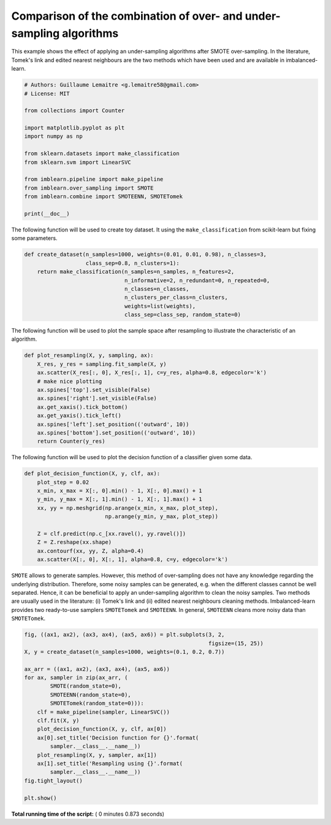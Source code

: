 

.. _sphx_glr_auto_examples_combine_plot_comparison_combine.py:


====================================================================
Comparison of the combination of over- and under-sampling algorithms
====================================================================

This example shows the effect of applying an under-sampling algorithms after
SMOTE over-sampling. In the literature, Tomek's link and edited nearest
neighbours are the two methods which have been used and are available in
imbalanced-learn.




.. code-block:: python


    # Authors: Guillaume Lemaitre <g.lemaitre58@gmail.com>
    # License: MIT

    from collections import Counter

    import matplotlib.pyplot as plt
    import numpy as np

    from sklearn.datasets import make_classification
    from sklearn.svm import LinearSVC

    from imblearn.pipeline import make_pipeline
    from imblearn.over_sampling import SMOTE
    from imblearn.combine import SMOTEENN, SMOTETomek

    print(__doc__)








The following function will be used to create toy dataset. It using the
``make_classification`` from scikit-learn but fixing some parameters.



.. code-block:: python


    def create_dataset(n_samples=1000, weights=(0.01, 0.01, 0.98), n_classes=3,
                       class_sep=0.8, n_clusters=1):
        return make_classification(n_samples=n_samples, n_features=2,
                                   n_informative=2, n_redundant=0, n_repeated=0,
                                   n_classes=n_classes,
                                   n_clusters_per_class=n_clusters,
                                   weights=list(weights),
                                   class_sep=class_sep, random_state=0)







The following function will be used to plot the sample space after resampling
to illustrate the characteristic of an algorithm.



.. code-block:: python



    def plot_resampling(X, y, sampling, ax):
        X_res, y_res = sampling.fit_sample(X, y)
        ax.scatter(X_res[:, 0], X_res[:, 1], c=y_res, alpha=0.8, edgecolor='k')
        # make nice plotting
        ax.spines['top'].set_visible(False)
        ax.spines['right'].set_visible(False)
        ax.get_xaxis().tick_bottom()
        ax.get_yaxis().tick_left()
        ax.spines['left'].set_position(('outward', 10))
        ax.spines['bottom'].set_position(('outward', 10))
        return Counter(y_res)







The following function will be used to plot the decision function of a
classifier given some data.



.. code-block:: python



    def plot_decision_function(X, y, clf, ax):
        plot_step = 0.02
        x_min, x_max = X[:, 0].min() - 1, X[:, 0].max() + 1
        y_min, y_max = X[:, 1].min() - 1, X[:, 1].max() + 1
        xx, yy = np.meshgrid(np.arange(x_min, x_max, plot_step),
                             np.arange(y_min, y_max, plot_step))

        Z = clf.predict(np.c_[xx.ravel(), yy.ravel()])
        Z = Z.reshape(xx.shape)
        ax.contourf(xx, yy, Z, alpha=0.4)
        ax.scatter(X[:, 0], X[:, 1], alpha=0.8, c=y, edgecolor='k')







``SMOTE`` allows to generate samples. However, this method of over-sampling
does not have any knowledge regarding the underlying distribution. Therefore,
some noisy samples can be generated, e.g. when the different classes cannot
be well separated. Hence, it can be beneficial to apply an under-sampling
algorithm to clean the noisy samples. Two methods are usually used in the
literature: (i) Tomek's link and (ii) edited nearest neighbours cleaning
methods. Imbalanced-learn provides two ready-to-use samplers ``SMOTETomek``
and ``SMOTEENN``. In general, ``SMOTEENN`` cleans more noisy data than
``SMOTETomek``.



.. code-block:: python



    fig, ((ax1, ax2), (ax3, ax4), (ax5, ax6)) = plt.subplots(3, 2,
                                                             figsize=(15, 25))
    X, y = create_dataset(n_samples=1000, weights=(0.1, 0.2, 0.7))

    ax_arr = ((ax1, ax2), (ax3, ax4), (ax5, ax6))
    for ax, sampler in zip(ax_arr, (
            SMOTE(random_state=0),
            SMOTEENN(random_state=0),
            SMOTETomek(random_state=0))):
        clf = make_pipeline(sampler, LinearSVC())
        clf.fit(X, y)
        plot_decision_function(X, y, clf, ax[0])
        ax[0].set_title('Decision function for {}'.format(
            sampler.__class__.__name__))
        plot_resampling(X, y, sampler, ax[1])
        ax[1].set_title('Resampling using {}'.format(
            sampler.__class__.__name__))
    fig.tight_layout()

    plt.show()



.. image:: /auto_examples/combine/images/sphx_glr_plot_comparison_combine_001.png
    :align: center




**Total running time of the script:** ( 0 minutes  0.873 seconds)



.. only :: html

 .. container:: sphx-glr-footer


  .. container:: sphx-glr-download

     :download:`Download Python source code: plot_comparison_combine.py <plot_comparison_combine.py>`



  .. container:: sphx-glr-download

     :download:`Download Jupyter notebook: plot_comparison_combine.ipynb <plot_comparison_combine.ipynb>`


.. only:: html

 .. rst-class:: sphx-glr-signature

    `Gallery generated by Sphinx-Gallery <https://sphinx-gallery.readthedocs.io>`_
